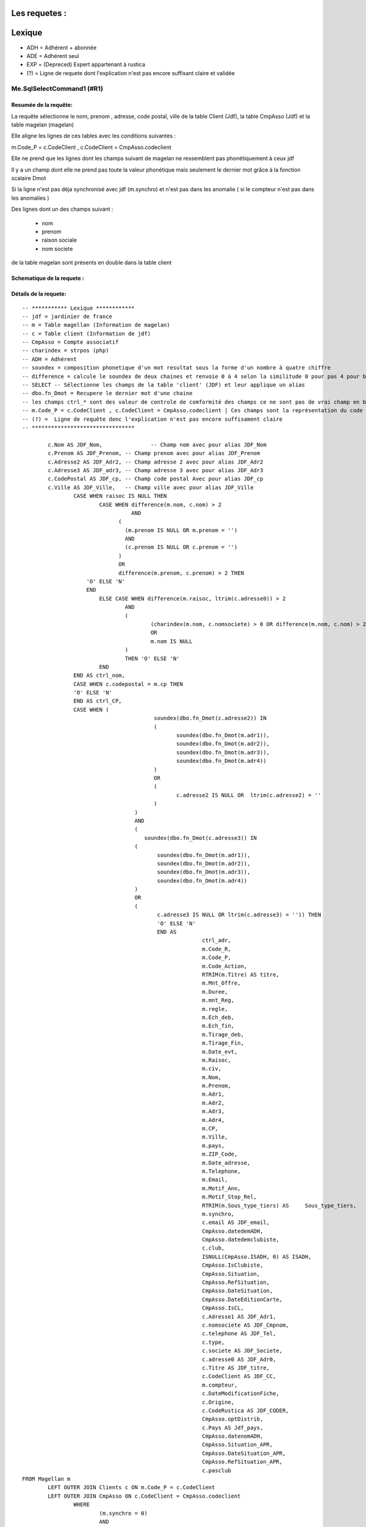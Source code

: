 Les requetes :
==============

Lexique
=======

- ADH = Adhérent + abonnée 
- ADE = Adhérent seul 
- EXP = (Depreced) Expert appartenant à rustica 
- (?) = Ligne de requete dont l'explication n'est pas encore suffisant claire et validée 

Me.SqlSelectCommand1 (#R1)
--------------------------

Resumée de la requête:
~~~~~~~~~~~~~~~~~~~~~~

La requête sélectionne le nom, prenom , adresse, code postal, ville de la table Client (Jdf), la table CmpAsso (Jdf) et la table magelan (magelan)

Elle aligne les lignes de ces tables avec les conditions suivantes :

m.Code_P = c.CodeClient , c.CodeClient = CmpAsso.codeclient

Elle ne prend que les lignes dont les champs suivant de magelan ne ressemblent pas phonétiquement à ceux jdf

Il y a un champ dont elle ne prend pas toute la valeur phonétique mais seulement le dernier mot grâce à la fonction scalaire Dmot

Si la ligne n'est pas déja synchronisé avec jdf (m.synchro) et n'est pas dans les anomalie ( si le compteur n'est pas dans les anomalies )

Des lignes dont un des champs suivant :

	- nom
	- prenom
	- raison sociale
	- nom societe
	

de la table magelan sont présents en double dans la table client 

Schematique de la requete : 
~~~~~~~~~~~~~~~~~~~~~~~~~~~

Détails de la requete:
~~~~~~~~~~~~~~~~~~~~~~

::

	-- *********** Lexique ************
	-- jdf = jardinier de france
	-- m = Table magellan (Information de magelan)
	-- c = Table client (Information de jdf)
	-- CmpAsso = Compte associatif
	-- charindex = strpos (php)
	-- ADH = Adhérent 
	-- soundex = composition phonetique d'un mot resultat sous la forme d'un nombre à quatre chiffre
	-- difference = calcule le soundex de deux chaines et renvoie 0 à 4 selon la similitude 0 pour pas 4 pour beaucoup
	-- SELECT -- Sélectionne les champs de la table 'client' (JDF) et leur applique un alias
	-- dbo.fn_Dmot = Recupere le dernier mot d'une chaine
	-- les champs ctrl_* sont des valeur de controle de comformité des champs ce ne sont pas de vrai champ en bdd
	-- m.Code_P = c.CodeClient , c.CodeClient = CmpAsso.codeclient | Ces champs sont la représentation du code clients
	-- (?) =  Ligne de requête donc l'explication n'est pas encore suffisament claire
	-- ********************************
	
		c.Nom AS JDF_Nom,		-- Champ nom avec pour alias JDF_Nom
		c.Prenom AS JDF_Prenom, -- Champ prenom avec pour alias JDF_Prenom
		c.Adresse2 AS JDF_Adr2, -- Champ adresse 2 avec pour alias JDF_Adr2
		c.Adresse3 AS JDF_adr3, -- Champ adresse 3 avec pour alias JDF_Adr3
		c.CodePostal AS JDF_cp, -- Champ code postal Avec pour alias JDF_cp
		c.Ville AS JDF_Ville,	-- Champ ville avec pour alias JDF_Ville
			CASE WHEN raisoc IS NULL THEN                    									-- 			Si raisoc (Raison sociale) est nul alors ...
				CASE WHEN difference(m.nom, c.nom) > 2       									-- 					Si le nom est ressemblant phonétiquement entre magelan et jdf  ...
					  AND 							 		 									-- 					ET
				      (									     									-- 					(   
				     	(m.prenom IS NULL OR m.prenom = '')  									-- 						(Si le champ nom de magelan est null ou vide) 
				     	AND 							 	 									-- 						ET
				      	(c.prenom IS NULL OR c.prenom = '')  									-- 						(Si Le champ prenom de magelan est nul ou vide)
				      ) 									 									-- 					)
				      OR 									 									-- 					OU
				      difference(m.prenom, c.prenom) > 2 THEN   								-- 					Si le champ prenom est ressemblant phonétiquement entre magelan et jdf
			    'O' ELSE 'N'																	-- 						Alors O sinon N 
			    END																				-- 					Fin 		
				ELSE CASE WHEN difference(m.raisoc, ltrim(c.adresse0)) > 2  					--      			Sinon si 
					AND																			-- 					Et 
					(																			--					(
						(charindex(m.nom, c.nomsociete) > 0 OR difference(m.nom, c.nom) > 2) 	-- 						Si le nom (magelan) est présent dans le nom de la sociéte (jdf) ou si le nom est ressemblant phonétiquement entre magelan et jdf
						OR 																		-- 						Sinon 
						m.nom IS NULL 															--						Si le nom (magelan) est null
					) 																			-- 					)
					THEN 'O' ELSE 'N' 															--						Alors O Sinon N
				END 																			--					Fin					
			END AS ctrl_nom,																	--					On stocke la reponse du nom ctr_nom
			CASE WHEN c.codepostal = m.cp THEN 													--			Si Le code postal (jdf) est égal au code postal (magellan) Alors
			'O' ELSE 'N' 																		-- 			Alors O Sinon N
			END AS ctrl_CP,																		--			On stocke le controle du code postal dans ctrl_cp
			CASE WHEN (																			--			Si (
						 soundex(dbo.fn_Dmot(c.adresse2)) IN									--			La composition phonétique du dernier mot de l'adresse 2 (jdf) se retrouve dans l'une de ces valeurs
						 (																		--			( 		
						 	soundex(dbo.fn_Dmot(m.adr1)),										--				La composition phonétique du dernier mot de l'adresse 1 (magelan)
						  	soundex(dbo.fn_Dmot(m.adr2)),										--				La composition phonétique du dernier mot de l'adresse 2 (magelan)
						  	soundex(dbo.fn_Dmot(m.adr3)),										--				La composition phonétique du dernier mot de l'adresse 3 (magelan)
						  	soundex(dbo.fn_Dmot(m.adr4)) 										--				La composition phonétique du dernier mot de l'adresse 4 (magelan)
						 ) 																		--			)
						 OR																		--			Ou
						 (																		--			(
						 	c.adresse2 IS NULL OR  ltrim(c.adresse2) = ''						--				Si l'adresse 2 (jdf) est null ou vide
					 	 )																		--
					   ) 																		--			)
					   AND 																		--			Et
					   (																		--			(
					      soundex(dbo.fn_Dmot(c.adresse3)) IN 									--			Si la composition phonétique du dernier mot de l'adresse 3 (jdf) se retrouve dans l'une de ces valeurs
					   (																		--			(
					   	  soundex(dbo.fn_Dmot(m.adr1)),											--				La composition phonétique du dernier mot de l'adresse 1 (magelan)
					   	  soundex(dbo.fn_Dmot(m.adr2)),											--				La composition phonétique du dernier mot de l'adresse 2 (magelan)
					   	  soundex(dbo.fn_Dmot(m.adr3)),											--				La composition phonétique du dernier mot de l'adresse 3 (magelan)
					   	  soundex(dbo.fn_Dmot(m.adr4)) 											--				La composition phonétique du dernier mot de l'adresse 4 (magelan)
					   ) 																		--			)
					   OR																		--			Ou
					   (																		--			(
					   	  c.adresse3 IS NULL OR ltrim(c.adresse3) = '')) THEN					--				Si L'adresse 3 (Jdf) est null et vide 
					   	  'O' ELSE 'N' 															--				Alors O sinon N
					   	  END AS 																--			On Stocke la réponse dans
					   	  		ctrl_adr,														--			ctrl_adr 
					   	  		m.Code_R,														--		Sélectionne le Code_R (magelan)
					   	  		m.Code_P,														--		Sélectionne le code client (magelan)
					   	  		m.Code_Action,													--		Sélection le code action (magelan)
					   	  		RTRIM(m.Titre) AS titre,										--		Sélection le titre (magelan) en supprimant les espaces de droite avec pour alias titre
					   	  		m.Mnt_Offre,													--		Sélection le montant de l'offre choisi par le client (magelan)
					   	  		m.Duree,														--		Sélection la durée de l'offre (megelan)
					   	  		m.mnt_Reg,														--		Sélection 
					   	  		m.regle,														--		
					   	  		m.Ech_deb,														--		Sélection de la date de début de l'écheance (magelan)										
					   	  		m.Ech_fin,														--		Sélection de la date de fin de l'écheance (magelan)
					   	  		m.Tirage_deb,													--		Sélection de le numéro de debut du tirage du journal (magelan)
					   	  		m.Tirage_Fin,													--		Sélection de le numéro de fin du tirage du journal (magelan)
					   	  		m.Date_evt,														--		Sélection de la date de l'évenement ... (magelan)
					   	  		m.Raisoc,														--		Sélection de la raison sociale (magelan)
					   	  		m.civ,															--		Sélection de la civilité (magelan)
					   	  		m.Nom,															--		Sélection du nom (magelan)
					   	  		m.Prenom,														--		Sélection du prenom (magelan)
					   	  		m.Adr1,															--		Sélection de l'adresse 1 (magelan)
					   	  		m.Adr2,															--		Sélection de l'adresse 2 (magelan)
					   	  		m.Adr3,															--		Sélection de l'adresse 3 (magelan)
					   	  		m.Adr4,															--		Sélection de l'adresse 4 (magelan)
					   	  		m.CP,															--		Sélection du code postal (magelan)
					   	  		m.Ville,														--		Sélection de la ville (magelan)
					   	  		m.pays,															--		Sélection du pays (magelan)
					   	  		m.ZIP_Code,														--		Sélection du code postal (magelan)
					   	  		m.Date_adresse,													--		Sélection de la date de changement de l'adresse éffectuée par magelan (magelan)
					   	  		m.Telephone,													--		Sélection du numéro de téléphone (magelan)
					   	  		m.Email,														--		Sélection de l'email (magelan)
					   	  		m.Motif_Ann,													--		Sélection du motif d'annulation (magelan)
					   	  		m.Motif_Stop_Rel,												--		Sélection du motif ... (magelan)
					   	  		RTRIM(m.Sous_type_tiers) AS	Sous_type_tiers,					--		Sélection du sous type tiers en supprimant les espaces de droite avec pour alias Sous_type_tiers
					   	  		m.synchro,														--		Sélection ... (magelan)
					   	  		c.email AS JDF_email,											--		Sélection de l'email (jdf)
					   	  		CmpAsso.datedemADH,												--		(?) Sélection de la date de demande de l'adhésion (jdf)
					   	  		CmpAsso.datedemclubiste,										--		(?) Sélection de la date de demande de clubiste (jdf)
					   	  		c.club,															--		(?) Sélection du numéro du club (jdf)
					   	  		ISNULL(CmpAsso.ISADH, 0) AS ISADH,								--		Sélection true si l'utilisateur est adhérent et false sinon avec pour alias ISADH (jdf)
					   	  		CmpAsso.IsClubiste,												--		Sélection la boolean clubiste ou non (jdf)
					   	  		CmpAsso.Situation,												--		(?) Sélection de la situalition de l'adhérent (jdf)
					   	  		CmpAsso.RefSituation,											--		(?) Sélection de la référence de la situation de l'adhérent (jdf)
					   	  		CmpAsso.DateSituation,											--		(?) Sélection de la date de situation de l'adhérent (jdf)
					   	  		CmpAsso.DateEditionCarte,										--		Seleciton la date d'émission de la carte de l'adhérent (jdf)
					   	  		CmpAsso.IsCL,													--		(?) Sélection de la boolean is CL (jdf)
					   	  		c.Adresse1 AS JDF_Adr1,											--		Sélection de l'adresse 1 avec pour alias JDF_Adr1(jdf)
					   	  		c.nomsociete AS JDF_Cmpnom,										--		Sélection du nom de la societe avec pour alias JDF_Cmpnom(jdf)
					   	  		c.telephone AS JDF_Tel,											--		Sélection du téléphone avec pour alias JDF_TEL(jdf)
					   	  		c.type,															--		Sélection du type d'adhérent (jdf)
					   	  		c.societe AS JDF_Societe,										--		(?) Sélection societe avec pour alias JDF_Societe(jdf)
					   	  		c.adresse0 AS JDF_Adr0,											--		Sélection de l'adresse 0 avec pour alias JDF_Adr0(jdf)
					   	  		c.Titre AS JDF_titre, 											--		(?) Sélection du titre avec pour alias JDF_titre(jdf)
					   	  		c.CodeClient AS JDF_CC, 										--		Sélection du CodeClient avec pour alais JDF_CC (jdf)
					   	  		m.compteur, 													--		Sélection du compteur (magelan)
					   	  		c.DateModificationFiche, 										--		Sélection de la derniere date de modification de la fiche client (jdf)
					   	  		c.Origine,														--  	(?)	Sélection de l'origine (jdf)
					   	  		c.CodeRustica AS JDF_CODER,										--		Sélection du code rustica avec pour alias JDF_CODER	 (jdf)
					   	  		CmpAsso.optDistrib,												--		(?) Sélection optDistrib compe assosciation (jdf)
					   	  		c.Pays AS Jdf_pays,												--		Sélection du pays avec pour alias Jdf_pays (jdf)
					   	  		CmpAsso.datenomADH,												--		(?) Sélection de la date nom adhérent (jdf)
					   	  		CmpAsso.Situation_APR,											--		(?) Sélection de la situation APR (jdf)
					   	  		CmpAsso.DateSituation_APR,										--		(?) Sélection de la date situation APR (jdf)
					   	  		CmpAsso.RefSituation_APR,										--		(?) Sélection de la référence de la situation (jdf)
					   	  		c.pasclub 														--		(?) Sélection de la boolean appartien ou est un club (jdf)
	FROM Magellan m 																			--		Sur la table magelan avec pour alias m
		LEFT OUTER JOIN Clients c ON m.Code_P = c.CodeClient 									--		Ainsi que la table Clients avec pour alias c et dont la ligne du code client magelan doit être la même que le code client jdf 
		LEFT OUTER JOIN CmpAsso ON c.CodeClient = CmpAsso.codeclient 							--		Ainsi que la table CmpAsso et dont la ligne du code client compte asso doit être la même que la ligne du code client clients 
			WHERE 																				--		Si
				(m.synchro = 0) 																--		La ligne coté magelan n'est pas encore synchronisée avec jdf
				AND 																			--		Et
				( NOT (m.Code_P IS NULL) ) 														--		(?) Et que le code P n'est pas nul (magelan)
				AND 																			--		Et
				(																				--		(
					m.compteur NOT IN 															--			Le Compteur n'est pas dans (magelan)
						(																		--			(
							SELECT compteur FROM magellan_anomalie								--				les compteur considerés comme anomalie (magelan)
						)																		--			)
				) 																				--		)
				AND 																			--		Et
				(m.Ech_fin IS NOT NULL) 														--		L'écheance de fin de magelan est nulle (magelan)
				AND 																			--		Et
				(m.compteur BETWEEN @compteur_dep AND @compteur_fin)							--		Le compteur se trouve entre le compteur de début et fin spécifier (magelan)
				
Requete (#R2)
-------------

Resumé de la requete : 
~~~~~~~~~~~~~~~~~~~~~~

Cette requête permet de trouver les données magellan qui n'on pas encore été importé

Schematique de la requete : 
~~~~~~~~~~~~~~~~~~~~~~~~~~~

Détails de la requete:
~~~~~~~~~~~~~~~~~~~~~~

::

	SELECT 						-- On selectionne ces champs dans les lignes
		'N' AS ctrl_nom,		-- 
		'N' AS ctrl_CP,			--
		'N' AS ctrl_adr,		--
		Code_R,					-- Le code client magélan
		Code_P,					-- Le code client jdf
		Code_Action,			-- Le code Action
		Titre,					-- Le titre
		Mnt_Offre,				-- Le montant de l'offre
		Duree,					-- La durée de l'offre
		mnt_Reg,				-- Le montant réglé
		regle,					-- Si reglé ou pas
		Ech_deb,				-- L'échéance de début
		Ech_fin,				-- L'échéance de fin
		Tirage_deb,				-- Le numéro de début de tirage
		Tirage_Fin,				-- Le numéro de fin de tirage
		Date_evt,				-- La date de l'evenement
		Raisoc,					-- La raison sociale
		civ,					-- La civilité
		Nom,					-- Le Nom
		Prenom,					-- Le prénom
		Adr1,					-- L'adresse 
		Adr2,					-- L'adresse suite
		Adr3,					-- L'adresse suite
		Adr4,					-- L'adresse suite
		CP,						-- Le code postal
		Ville,					-- La ville
		pays,					-- Le pays
		ZIP_Code,				-- Le code postal
		Date_adresse,			-- La date de modification de l'adresse postale
		Telephone,				-- Le téléphone
		Email,					-- L'email
		Motif_Ann,				-- Le motif de l'annulation
		Motif_Stop_Rel,			-- (?) Le Motif 
		Sous_type_tiers,		-- Le sous type tiers
		synchro,				-- Si dispatché dans la base ou 
		0 AS taux               -- (?)
		compteur 				-- Le numéro de compteur
	FROM Magellan m WHERE 		-- Dans la table magelan s'il remplisse les condition suivante...
		(synchro = 0) AND (Code_P IS NULL) AND (compteur BETWEEN @compteur_dep AND @compteur_fin) -- La ligne n'est pas encore dispatché dans la base et le code client JDF est nul et donc pas encore identifié ainsi que si le compteur se situe entre le parametre @compteur_dep (debut) et @compteur_fin (fin)

Requete (#R3)
-------------

Resumé de la requete : 
~~~~~~~~~~~~~~~~~~~~~~

Cette commande permet de trouver les prospect par son codeClient

Schematique de la requete : 
~~~~~~~~~~~~~~~~~~~~~~~~~~~

Détails de la requete:
~~~~~~~~~~~~~~~~~~~~~~

Cmd_SearchPropect()

::

	SELECT -- Selection des champs dans les lignes 
		CodeClient,		-- Code client 
		type,			-- Type
		Nom,			-- Nom
		Prenom,			-- Prenom
		CodePostal,		-- Code postal
		Ville 			-- Ville
	FROM Prospects WHERE 	-- Dans la table 'Prospects' dans la conditions
		(CodeClient = @codeclient)	-- Ou le code client est égale au parametre CodeClient


Requete (#R4)
-------------

Resumé de la requete : 
~~~~~~~~~~~~~~~~~~~~~~

Schematique de la requete : 
~~~~~~~~~~~~~~~~~~~~~~~~~~~

Détails de la requete:
~~~~~~~~~~~~~~~~~~~~~~

::

	SELECT c.nom                    AS JDF_Nom,  -- Le nom avec pour alias JDF_NOM
	       c.prenom                 AS JDF_Prenom, -- Le prenom avec pour alias JDF_Prenom
	       c.adresse2               AS JDF_Adr2, 	-- L'adresse avec pour alias JDF_Adr2
	       c.adresse3               AS JDF_adr3, 	-- L'adresse avec pour alias JDF_Adr3
	       c.codepostal             AS JDF_cp, 		-- Le code postal avec pour alias JDF_cp
	       c.ville                  AS JDF_Ville,   -- La ville avec pour alias JDF_Ville
	       CASE 									-- Quand...
	         WHEN raisoc IS NULL THEN 				-- La raison sociale est nul alors ..
	           CASE 								-- Quand...
	             WHEN Difference(m.nom, c.nom) > 2 	-- Le nom chez magelan et jdf sont different
	                  AND ( ( m.prenom IS NULL      -- Et le prénom(magelan) est nul
	                           OR m.prenom = '' ) 	-- Ou le prenom(magelan) est vide
	                        AND ( c.prenom IS NULL 	-- Et le prénom(jdf) est nul
	                               OR c.prenom = '' ) ) -- Or le prénom(jdf) est vide
	                   OR Difference(m.prenom, c.prenom) > 2 THEN 'O' -- Le préson chez magélan et jdf sont différent
	             ELSE 'N' 											-- Sinon N
	           END 												 	-- Fin
	         ELSE 													-- Sinon
	           CASE 												-- Quand
	             WHEN Difference(m.raisoc, Ltrim(c.adresse0)) > 2 	-- La raison sociale et le début de l'adresse sont différent
	                  AND ( ( Charindex(m.nom, c.nomsociete) > 0 	-- 
	                           OR Difference(m.nom, c.nom) > 2 )    -- Ou Si le nom de chez magelan est différent du nom de chez jdf
	                         OR m.nom IS NULL ) THEN 'O' 			-- Ou si le nom de chez magelan est null Alors O
	             ELSE 'N' 											-- Sinon N
	           END 													-- Fin
	       END                      AS ctrl_nom, 					-- Avec pour alias ctrl_nom
	       CASE 													-- Quand...
	         WHEN c.codepostal = m.cp THEN 'O' 						-- Le Code postal de jdf est euivalent au code postal de magelan alors 0
	         ELSE 'N' 												-- Sinon N
	       END                      AS ctrl_CP, 					-- On stocke le résultat dans le champ ctrl_CP
	       CASE 													-- Quand...
	         WHEN ( Soundex(dbo.Fn_dmot(c.adresse2)) IN ( 			-- Si la prononciation phonétique de l'adresse (jdf) équivaut à 
	                         Soundex(dbo.Fn_dmot(m.adr1)), Soundex( -- La prononciation phonétique du dernier mot de adresse 2 (magelan)
	                         dbo.Fn_dmot(m.adr2)), 					--
	Soudex( 														-- 
	dbo.Fn_dmot(m.adr3)), 											-- La composition phonétique du dernier mot de l'adresse3 de magelan  
	Soundex( 														-- + 
	dbo.Fn_dmot(m.adr4)) ) 											-- La composition phénotique du dernier mot de l'adresse4 de magelan  
	OR ( c.adresse2 IS NULL 										-- Ou l'adresse 2 est nul 
	OR Ltrim(c.adresse2) = '' ) ) 									-- ou vide
	AND ( Soundex(dbo.Fn_dmot(c.adresse3)) IN ( 					-- La composition phonétique du dernier mot de l'adresse 
	Soundex(dbo.Fn_dmot(m.adr1)), Soundex(dbo.Fn_dmot(m.adr2)),   	-- La composition phonétique du dernier mot de l'adrese 1 et 2 magelan
	 Soundex( 														-- + 
	 dbo.Fn_dmot(m.adr3)), 											-- La composition phonétique du dernier mot de l'adresse3 de magelan 
	Soundex( 														-- + 
	 dbo.Fn_dmot(m.adr4)) ) 										-- La composition phénotique du dernier mot de l'adresse4 de magelan  
	OR ( c.adresse3 IS NULL 										-- Ou si l'adresse 3 jdf est nul
	OR Ltrim(c.adresse3) = '' ) ) THEN 'O' 							-- ou vide alors O 
	ELSE 'N' 														-- Sinon N
	END                      AS ctrl_adr, 							-- Et on stocke le résultat dans le champ 'ctrl_adr'
	m.code_r, 														-- [Magelan] code P (magelan)
	m.code_action, 													-- [Magelan] code action (magelan)
	Rtrim(m.titre)           AS titre, 								-- [Magelan] titre (magelan)
	m.mnt_offre, 													-- [Magelan] montant offre
	m.duree, 														-- [Magelan] duree
	m.mnt_reg, 														-- [Magelan] Montatn réglé
	m.regle, 														-- [Magelan] Si le client à réglé ou pas sa commande
	m.ech_deb, 														-- [Magelan] L'echeance de début
	m.ech_fin, 														-- [Magelan] L'échance de fin
	m.tirage_deb, 													-- [Magelan] Le numéro de début du tirage
	m.tirage_fin, 													-- [Magelan] Le numéro de fin du tirage
	m.date_evt, 													-- [Magelan] (?) La date d'execution de l'action
	m.raisoc, 														-- [Magelan] La raison sociale
	m.civ, 															-- [Magelan] La civilité
	m.nom, 															-- [Magelan] Le nom
	m.prenom, 														-- [Magelan] Le prenom
	m.adr1, 														-- [Magelan] L'adresse
	m.adr2, 														-- [Magelan] L'adresse
	m.adr3, 														-- [Magelan] L'adresse
	m.adr4, 														-- [Magelan] L'adresse
	m.cp, 															-- [Magelan] Le code postal
	m.ville, 														-- [Magelan] La ville
	m.pays, 														-- [Magelan] Le pays
	m.zip_code, 													-- [Magelan] LE zip code
	m.date_adresse, 												-- [Magelan] La date du dernier changement d'adresse
	m.telephone, 													-- [Magelan] Le numéro de téléphone
	m.email, 														-- [Magelan] L'email
	m.motif_ann, 													-- [Magelan] Le motif d'annlulation
	m.motif_stop_rel, 												-- [Magelan] Le motif stop rel
	Rtrim(m.sous_type_tiers) AS Sous_type_tiers, 					-- [Magelan] Le souu type riers avec pour alias Sou
	m.synchro, 														-- [Magelan] Si la ligne à été dispatché dans la base
	c.email                  AS JDF_email, 							-- [Magelan] L'email avec pour alias JDF_email
	cmpasso.datedemadh, 											-- [JDF] La date de demande d'adhésion					
	cmpasso.datedemclubiste, 										-- [JDF] La date de demande clubiste
	c.club, 														-- [JDF] Le numéro de club
	cmpasso.isadh, 													-- [JDF] Si le client est adhérent
	cmpasso.isclubiste,												-- [JDF] Si le client est clubiste
	cmpasso.situation, 												-- [JDF] La situation du client
	cmpasso.refsituation, 											-- [JDF] La référence de la situation
	cmpasso.datesituation, 											-- [JDF] La date de la situation
	cmpasso.dateeditioncarte, 										-- [JDF] La date d'edition de la carte
	cmpasso.iscl, 													-- [JDF] Si le client est un clubiste
	c.adresse1               AS JDF_Adr1, 							-- [JDF] L'adresse du client avec pour alias JDF_Adr1
	c.nomsociete             AS JDF_Cmpnom, 						-- [JDF] Le nom de la societe du client avec pour alias JDF_Cmpnom
	c.telephone              AS JDF_Tel, 							-- [JDF] Le téléphone du client avec pour alias JDF_Tel
	c.type, 														-- [JDF] Le type de client
	c.societe                AS JDF_Societe, 						-- [JDF] La société du client avec pour alias JDF_Societe
	c.adresse0               AS JDF_Adr0, 							-- [JDF] L'adresse 0 ou Raison sociale du client avec pour alias JDF_Adr0
	c.titre                  AS JDF_titre, 							-- [JDF] Le titre du client avec pour alias JDF_titre
	c.codeclient             AS JDF_CC, 							-- [JDF] Le code client avec pour alias JDF_CC
	m.compteur, 													-- [Magelan] Le code client
	c.datemodificationfiche, 										-- [JDF] La date de modification de la fiche client
	c.origine, 														-- [JDF] L'origine du client 
	c.coderustica            AS JDF_CODER 							-- [JDF] Le code rustica du client avec pour alias JDF_CODER
	FROM   magellan m 												-- Dans la date magelan avec pour alias m
	       LEFT OUTER JOIN clients c 								-- Ainsi que dans la table **client** avec pour alias
	                    ON m.code_p = c.codeclient 					-- On aligne la table avec le code **client** de la table client sur le code p de **rustica**
	       LEFT OUTER JOIN cmpasso 									-- Ainsi que dans la table **cmpasso**
	                    ON c.codeclient = cmpasso.codeclient 		-- On aliigne la table avec le code client de la table **cmpasso** sur le code client de la table **client**
	WHERE  ( m.synchro = 0 ) 										-- Si la ligne n'est pas dispatché dans al base
	       AND ( NOT ( m.code_p IS NULL ) ) 						-- Et que le Code client n'est pas nul
	       AND ( m.compteur IN (SELECT compteur 					-- Et que le compteur de la table **magelan** est la collone compteur d'une des ligne de la table **magellan_anomalie**
	                            FROM   magellan_anomalie) ) 		-- ()
	       AND ( m.ech_fin IS NOT NULL ) 							-- Et que l'echeance fin n'est pas nul
 
Requete (#R4)
-------------

Resumé de la requete : 
~~~~~~~~~~~~~~~~~~~~~~

Schematique de la requete : 
~~~~~~~~~~~~~~~~~~~~~~~~~~~

Détails de la requete:
~~~~~~~~~~~~~~~~~~~~~~

::

	SELECT m.compteur 											-- Compteur
	FROM   magellan m 											-- Dans la table magelan avec pour alias m 
	       LEFT OUTER JOIN clients c 							-- Joint à la table client avec pour alias c
	                    ON m.code_p = c.codeclient 				-- On aligne le champ code client de la table ``client`` au code p de la table ``magelan``
	       LEFT OUTER JOIN cmpasso 								-- Joint à la table cmpasso 
	                    ON c.codeclient = cmpasso.codeclient 	-- On aligne le champ code client de la table ``client`` au code client de la table ``cmpasso``
	WHERE  ( m.synchro = 0 ) 									-- Quand la ligne n'est pas encore dispatché en base
	       AND ( NOT ( m.code_p IS NULL ) ) 					-- Et que le code p n'est pas nul
	       AND ( m.compteur NOT IN (SELECT compteur 			-- Ainsi que le compteur ne se trouve pas dans les anomalie
	                                FROM   magellan_anomalie) ) -- De la table ``magellan_anomalie``
	       AND ( m.ech_fin IS NOT NULL ) 						-- Et que le champ ech_fin n'est pas nulj'ai
       
        
Requete (#R5)
-------------

Resumé de la requete : 
~~~~~~~~~~~~~~~~~~~~~~

:: info:
	Magellan_Affecter_Code_Client


Schematique de la requete : 
~~~~~~~~~~~~~~~~~~~~~~~~~~~
*
Détails de la requete:
~~~~~~~~~~~~~~~~~~~~~~

::

	UPDATE magellan cc 			-- Mise à jour de la table magelan avec pour alias cc
	SET    code_p = '' 			-- Le code p est égale au parametre code_p
	WHERE  code_p IS NULL 		-- Dans les lignes ou le code p est null
	       AND compteur = "" 	-- Et ou le compteur est égale au parametre compteur
     
Requete (#R6)
-------------

Resumé de la requete : 
~~~~~~~~~~~~~~~~~~~~~~

:: info:
	Magellan_Supprimer_Code_P


Schematique de la requete : 
~~~~~~~~~~~~~~~~~~~~~~~~~~~

Détails de la requete:
~~~~~~~~~~~~~~~~~~~~~~   

::

	UPDATE magellan 			-- Mise à jour de la table magelan
	SET    code_p = NULL 		-- Le code p est égale à nul
	WHERE  compteur = "" 		-- Si le compteur est égale à au compteur de analyse


Requete (#R7)
-------------

Resumé de la requete : 
~~~~~~~~~~~~~~~~~~~~~~

Schematique de la requete : 
~~~~~~~~~~~~~~~~~~~~~~~~~~~

Détails de la requete:
~~~~~~~~~~~~~~~~~~~~~~     

::

	update CmpAsso  			-- Mise à jour de la table CmpAsso
			set 				-- Modification
	            datedemadh=''	-- La date de demission de l'adhérent
			    datenomadh='', -- [IIF] La date de nomination de l'adhérent est égale à 
	            optdistrib=1 ou optdistrib=0 -- [IIF] 
	            isadh=1, -- On le définit comme adhérent
	            situation = '',	-- La situation est égale à
	            refsituation=''	-- La référence situation est égale à 
	        where 				-- Si
	        codeclient=			-- Le code client est égale à 
        
Requete (#R8)
-------------

Resumé de la requete : 
~~~~~~~~~~~~~~~~~~~~~~

Schematique de la requete : 
~~~~~~~~~~~~~~~~~~~~~~~~~~~

Détails de la requete:
~~~~~~~~~~~~~~~~~~~~~~

::

   select 			   -- On sélectionne...
   		code_r,		   -- Le code R   
   		ech_fin 	   -- L'écheance début
   		from magellan  -- sur la table magelan
   where 			   -- Quand...
   		compteur = 	   -- Le compteur est égale au parametre compteur

Requete (#R9)
-------------

Resumé de la requete : 
~~~~~~~~~~~~~~~~~~~~~~

Modifier_CmpAsso_ADH_DEMISSION

Schematique de la requete : 
~~~~~~~~~~~~~~~~~~~~~~~~~~~

Détails de la requete:
~~~~~~~~~~~~~~~~~~~~~~
       
::
-- Se référér à la doc pour l'existation de la situation et du code Situation
	UPDATE cmpasso 					-- Mise à jour de la table cmpasso
	SET    datedemadh = Getdate(), 	-- La date de demission de l'adhérent est égale à la date du jour
	       isadh = 0, 				-- On le définit comme n'étant pas un adhérent
	       situation = 'X', 		-- La situation est égale à 'X' 
	       refsituation = 'A:' 		-- La référence situation est égale à 'A:'
	WHERE  codeclient = "" 			-- Si le code client est égale au code p de la vue en cours
        
Requete (#R10)
-------------

Resumé de la requete : 
~~~~~~~~~~~~~~~~~~~~~~

Modifier_CmpAsso_ADR_DEMISSION

Schematique de la requete : 
~~~~~~~~~~~~~~~~~~~~~~~~~~~

Détails de la requete:
~~~~~~~~~~~~~~~~~~~~~~

::
	-- Rappel le code client est égale au code p

	UPDATE cmpasso 							-- Mise à jour de la table 'cmpasso'
	SET    datedemclubiste = Getdate(), 	-- La date de démission du clubiste est égale à la date du jour
	       isclubiste = 0, 					-- La personne n'est plus clubiste
	       situation_apr = 'X', 			-- Sa situation apr est égale à 'X'
	       refsituation_apr = '> Magellan' 	-- Et sa référence situation apr est égale à '> Magellan'
	WHERE  codeclient = "" 					-- Si le code client est égale a au code p de la vue en cours


Requete (#R11)
--------------

Resumé de la requete :
~~~~~~~~~~~~~~~~~~~~~~

Modifier_CompAsso_Clubiste

Schematique de la requete :
~~~~~~~~~~~~~~~~~~~~~~~~~~~

Détails de la requete:
~~~~~~~~~~~~~~~~~~~~~~

::

	UPDATE cmpasso 					-- Mise à jour de la table 'cmpasso'
	SET    datedemclubiste = '', 	-- La date de démission du clubiste est égale à la vue actuelle
	       datenomclubiste = '', 	-- La date de nomination du clubiste est égale à la vue actuelle
	       isclubiste = 1, 			-- La personne est définit comme étant clubiste
	       situation = '', 			-- La situation est égale au parametre codes
	       refsituation = '' 		-- La référence situation est égale au aprametres codes suivie du numéro de compteur séparé par ':' (ex : A:454147)
	WHERE  codeclient = "" 			-- Si le code client est égale à la vue courante du code p


Requete (#R12)
-------------

Resumé de la requete : 
~~~~~~~~~~~~~~~~~~~~~~

Modifier_CmpAsso_Clubiste

Schematique de la requete : 
~~~~~~~~~~~~~~~~~~~~~~~~~~~

Détails de la requete:
~~~~~~~~~~~~~~~~~~~~~~

::

	UPDATE cmpasso 					-- Mise à jour de al table cmpasso
	SET    datedemclubiste = '', 	-- La date de demision du clubiste est égale à l'échéance fin de la vue
	       datenomclubiste = Isnull(datenomclubiste, ''), -- La date de nomination du clubiste est égale soit la date de nomitation du clubiste soit à '' si celle ci est null
	       isclubiste = 1, 			-- La personne est défini comme étant clubiste
	       situation_apr = '', 		-- La situation apr est égale à (?)
	       refsituation_apr = '', 	-- La référence situation apr est égale à (?)
	       datenomadh = NULL, 		-- La date de nomination de l'adhérent est défini comme null
	       datedemadh = NULL, 		-- La date de démission de l'adhérent est défini comme null
	       situation = NULL, 		-- La situation est défini comme null
	       refsituation = 'RAZ Mage.' -- La référence situation est définir comme 'RAZ Mage.'
	WHERE  codeclient = "p" 		-- Si le code client est égale à p

Requete (#R13)
-------------

Resumé de la requete : 
~~~~~~~~~~~~~~~~~~~~~~

Modifier_CmpAsso_Exper_Clubiste

Schematique de la requete : 
~~~~~~~~~~~~~~~~~~~~~~~~~~~

Détails de la requete:
~~~~~~~~~~~~~~~~~~~~~~

::

	UPDATE cmpasso 					-- Mise à jour de la table 'cmpasso'
	SET    datedemclubiste = '',    -- La date de demision du clubiste est égale à l'échéance fin de la vue
	       datenomclubiste = Isnull(datenomclubiste, ''), -- La date de nomination du clubiste est égale soit la date de nomitation du clubiste soit à '' si celle ci est null
	       isclubiste = 1, 				-- On définit la personen comem étatn clubiste
	       situation_apr = '', 			-- (?)
	       refsituation_apr = '', 		-- (?) 
	       datenomadh = NULL, 			-- La date de nomination de l'adhérent est défini comme null
	       datedemadh = NULL, 			-- La date de démission de l'adhérent est défini comme null
	       situation = NULL, 			-- La situation est défini comme null
	       refsituation = 'RAZ Mage.' 	-- La référence situation est définir comme 'RAZ Mage.'
	WHERE  codeclient = "" 				-- Si le code client est égale à p

Requete (#R14)
-------------

Resumé de la requete : 
~~~~~~~~~~~~~~~~~~~~~~

	Modifier_CmpAsso_abonnepur

Schematique de la requete : 
~~~~~~~~~~~~~~~~~~~~~~~~~~~

Détails de la requete:
~~~~~~~~~~~~~~~~~~~~~~

::

	UPDATE cmpasso 				-- Mise à jour de la table cmpasso
	SET    datedemabo = '', 	-- La date de démission de l'abonner est égale à l'echeance fin de la vue
	       datenomabo = '', 	-- La date dé nomitation de l'abonner est égale à l'échéance début de la vue
	       isabo = 1, 			-- La personne est définit comme étant abonner 
	       situation = '', 		-- La situation est égale à au paramètre codes
	       refsituation = '' 	-- La référence situation est égale au paramètre codes plus au compteur spéraré par ':' (ex : A:86544)
	WHERE  codeclient = "" 		-- Le code client est égale au code p de al vue

Requete (#R15)
-------------

Resumé de la requete : 
~~~~~~~~~~~~~~~~~~~~~~

Modifier_CmpAsso_abonnePur_Demission

Schematique de la requete : 
~~~~~~~~~~~~~~~~~~~~~~~~~~~

Détails de la requete:
~~~~~~~~~~~~~~~~~~~~~~

::

	UPDATE cmpasso 							-- Mise à jour de la table cmpasso
	SET    datedemabo = Getdate(), 			-- La date de demission de l'abonné est égale à la date du jour
	       isabo = 0, 						-- On définit l'aboner comme n'étant plus un abonnée
	       situation = 'X', 				-- La situation est égale à 'X'
	       refsituation = 'Magellan:000' 	-- La référence situation est égale à 'Magelan:000'
	WHERE  codeclient = "" 					-- Le code client est égale au code p de la vue

Requete (#R16)
-------------

Resumé de la requete : 
~~~~~~~~~~~~~~~~~~~~~~

Suspens un compte utilisateur pas son code client
Modifier_CmpAsso_Ref_SUSP

Schematique de la requete : 
~~~~~~~~~~~~~~~~~~~~~~~~~~~

Détails de la requete:
~~~~~~~~~~~~~~~~~~~~~~

::

	Type: PNJ,VPC
	
	Sous type : ADH, ADE
	UPDATE cmpasso 						-- Mise à jour de la table cmpasso 
	SET    situation = 'S', 			-- On met ``S`` pour valeur au champ situation (S = SUSPENDU)
	       refsituation = 'SUSPENDU' 	-- On met ``SUSPENDU`` pour valeur au champ refsitation 
	WHERE  codeclient = "" 				-- Pour les lignes donc le code client est égale au parametre ``codeclient``
	
	Sous type : APR, EXP
	UPDATE cmpasso 						-- Mise à jour de la table cmpasso 
	SET    situation = 'S', 			-- On met ``S`` pour valeur au champ situation (S = SUSPENDU)
	       refsituation = 'SUSPENDU' 	-- On met ``SUSPENDU`` pour valeur au champ refsitation 
	WHERE  codeclient = "" 				-- Pour les lignes donc le code client est égale au parametre ``codeclient``
	
	Type : PNJ_ABO_PUR
	UPDATE cmpasso 						-- Mise à jour de la table cmpasso 
	SET    situation = 'S', 			-- On met ``S`` pour valeur au champ situation (S = SUSPENDU)
	       refsituation = 'SUSPENDU' 	-- On met ``SUSPENDU`` pour valeur au champ refsitation 
	WHERE  codeclient = "" 				-- Pour les lignes donc le code client est égale au parametre ``codeclient``


Requete (#R1l)
-------------

Resumé de la requete : 
~~~~~~~~~~~~~~~~~~~~~~

Modifier_CmpAsso_ADH

Schematique de la requete : 
~~~~~~~~~~~~~~~~~~~~~~~~~~~

Détails de la requete:
~~~~~~~~~~~~~~~~~~~~~~

::

	update CmpAsso set datedemadh='' -- On met a jour la table CmpAsso avec le champ datedemadh (équivalent de ech_fin)
				datenomadh='' 	-- [OPTIONELLE] Date dmh = ech_fin
	            optdistrib=1 optdistrib=0 -- (?)
	            isadh=1, 		-- Definir que le client est un adhérent
	            situation = '',	-- La situation est égale à 
	            refsituation=':'
			where 				-- Pour les lignes ou ..
				codeclient="" 	-- Le code client est égale au parametre code client

Requete (#R12)
-------------

Resumé de la requete : 
~~~~~~~~~~~~~~~~~~~~~~

	IsAnnuCorrespondSynchroEnCours

Schematique de la requete : 
~~~~~~~~~~~~~~~~~~~~~~~~~~~

	

Détails de la requete:
~~~~~~~~~~~~~~~~~~~~~~

::

	SELECT code_r, 			-- On séléction le code r
	       ech_fin 			-- Et l'échéance fin
	FROM   magellan 		-- Dans la table magelan
	WHERE  compteur = "" 	-- Dont le compteur est égale au Parametre Compteur1

Requete (#R13)
-------------

Resumé de la requete : 
~~~~~~~~~~~~~~~~~~~~~~

Modifier_CmpAsso_ADH_DEMISSION

Schematique de la requete : 
~~~~~~~~~~~~~~~~~~~~~~~~~~~

Détails de la requete:
~~~~~~~~~~~~~~~~~~~~~~

::

	UPDATE cmpasso 						-- On modifie la table 'cmpassco'
	SET    datedemadh = Getdate(), 		-- La date de démission de l'adhérent est égale à la date du jour
	       isadh = 0, 					-- La personne n'est plus déclaré comme étant abonnée
	       situation = 'X', 			-- La situation est égale à 'X'
	       refsituation = 'A:0001' 		-- La référence situation est égale a 'A:0001'
	WHERE  codeclient = "" 				-- Pour les ligne dont le code client est égale au code p de al vue ene cours


Requete (#R14)
-------------

Resumé de la requete : 
~~~~~~~~~~~~~~~~~~~~~~

Modifier_CmpAsso_APR_DEMISSION

Schematique de la requete : 
~~~~~~~~~~~~~~~~~~~~~~~~~~~

Détails de la requete:
~~~~~~~~~~~~~~~~~~~~~~

::

	UPDATE cmpasso 							-- On met à jour la table cmpasso
	SET    datedemclubiste = Getdate(), 	-- On definit la daté de démission du clubiste à la date du jour
	       isclubiste = 0, 					-- La personne n'est plus définit comme clubiste
	       situation_apr = 'X', 			-- La situation apr est égale à 'X'
	       refsituation_apr = '> Magellan' 	-- La référence situation apr est égale à '> Magellan'
	WHERE  codeclient = "" 					-- Le code client est égale au code p de la vue en cours

Requete (#R15)
-------------

Resumé de la requete : 
~~~~~~~~~~~~~~~~~~~~~~

Modifier_CmpAsso_Clubiste

Schematique de la requete : 
~~~~~~~~~~~~~~~~~~~~~~~~~~~

Détails de la requete:
~~~~~~~~~~~~~~~~~~~~~~

::
		
	UPDATE cmpasso 							-- Mise à jour de la table 'cmpasso'
	SET    datedemclubiste = '', 			-- La date de démission du clubiste est égale à l'echéance fin de la vue en cours
	       datenomclubiste = '', 			-- La date de nomination du clubiste est égale à l'échéance début de la vue en cours
	       isclubiste = 1, 					-- La personne est définit comme étant clubiste 
	       codes <> "" And codes <> "*",	-- (?)
	       situation = '', 					-- La situation est égale au parametre codes
	       refsituation = ':' 				-- La référence situation est égale au paramètre codes + le compteur de la vue séparé par un ':' (ex: A:84649)
	WHERE  codeclient = "" 					-- Le code client est égale au code p de la vue


Requete (#R16)
-------------

Resumé de la requete : 
~~~~~~~~~~~~~~~~~~~~~~

Modifier_CmpAsso_Exper_Clubiste

Schematique de la requete : 
~~~~~~~~~~~~~~~~~~~~~~~~~~~

Détails de la requete:
~~~~~~~~~~~~~~~~~~~~~~

::

	UPDATE cmpasso 												-- Mise à jour de la table 'cmpasso'
	SET    datedemclubiste = '', 								-- La date de démission du clubiste est égale à l'échéance fin de la vue en cours
	       datenomclubiste = Isnull(datenomclubiste, ''), 		-- La date de nomination du clubiste est égale à null ou a la date de nomination du clubiste dans la vue en cours
	       isclubiste = 1, 										-- On définit la personne comme étant clubiste
	       situation_apr = '', 									-- La situation apr est égale au parametre codes_rusti
	       refsituation_apr = '' 								-- La référence situation apr est égale au parametre codes_rusti plus le compteur de la vue en cours séparé apr un ':' (ex: A:856555)
	WHERE  codeclient = "" 										-- Le code client est égale au code p de la vue en cours

Requete (#R17)
-------------

Resumé de la requete : 
~~~~~~~~~~~~~~~~~~~~~~

Modifier_CmpAsso_abonnePur

Schematique de la requete : 
~~~~~~~~~~~~~~~~~~~~~~~~~~~

Détails de la requete:
~~~~~~~~~~~~~~~~~~~~~~

::

	UPDATE cmpasso 				-- Mise à jour de la table cmpasso
	SET    datedemabo = '', 	-- La date de démission de l'abonner est égale à (?)
	       datenomabo = '', 	-- La date de nomination de l'abonner est égale à (?)
	       isabo = 1 			-- La personne est définit comme étant abonner

Requete (#R18)
-------------

Resumé de la requete : 
~~~~~~~~~~~~~~~~~~~~~~

Modifier_CmpAsso_abonnePur_Demission


Schematique de la requete : 
~~~~~~~~~~~~~~~~~~~~~~~~~~~

Détails de la requete:
~~~~~~~~~~~~~~~~~~~~~~

::

	UPDATE cmpasso 						-- Mise à jour de la table 'cmpasso'
	SET    datedemabo = Getdate(), 		-- La date de démission de l'abonner est égale à la date du jour
	       isabo = 0, 					-- L'abonner n'est plus déclaré comme étant abonnée
	       situation = 'X', 			-- La situation est égale à 'X'
	       refsituation = 'Magellan:' 	-- La référence situation ést égale à 'Magellan':
	WHERE  codeclient = "" 				-- Pour les lignes dont le code client est égale au code p de la vue en cours

Requete (#R19)
-------------

Resumé de la requete : 
~~~~~~~~~~~~~~~~~~~~~~

Client_Changer_de_Club


Schematique de la requete : 
~~~~~~~~~~~~~~~~~~~~~~~~~~~

Détails de la requete:
~~~~~~~~~~~~~~~~~~~~~~

::

	UPDATE clients 				-- Mise à jour de la table 'clients'
	SET    club = '' 			-- Le code club est égale au paramètre club
	WHERE  codeclient = "" 		-- Pour les ligne dont le code client est égale au code p de la vue en cours

Requete (#R20)
-------------

Resumé de la requete : 
~~~~~~~~~~~~~~~~~~~~~~

Maj_TopageCa

Schematique de la requete : 
~~~~~~~~~~~~~~~~~~~~~~~~~~~

Détails de la requete:
~~~~~~~~~~~~~~~~~~~~~~

::

	UPDATE topageca 					-- Mise à jour de la table 'topageca'
	SET    dateretour = Getdate(), 		-- La date de retour est égale à la date du jour
	       idmagellan = "" 				-- L'identifiant magellan est égale au compteur de la vue en cours
	WHERE  codeclient = "" 				-- Pour les lignes dont le code client est égale au code p de la vue en cours
	       AND idmagellan IS NULL 		-- Et dont l'identifiant magellan est null

Requete (#R21)
--------------

Resumé de la requete : 
~~~~~~~~~~~~~~~~~~~~~~

Is_Wait_TopageCa

Schematique de la requete : 
~~~~~~~~~~~~~~~~~~~~~~~~~~~

Détails de la requete:
~~~~~~~~~~~~~~~~~~~~~~

::

	SELECT Count(*) 				-- Selection du nombre de ligne
	FROM   topageca 				-- Dans la table 'topageca'
	WHERE  codeclient = "" 			-- Pour les ligne dont le code client est égale au code p de la vue en cours
	       AND idmagellan IS NULL 	-- Et dont l'identifiant magellan est égale à null

Requete (#R22)
-------------

Resumé de la requete : 
~~~~~~~~~~~~~~~~~~~~~~

Synchro_Email_Tel

Schematique de la requete : 
~~~~~~~~~~~~~~~~~~~~~~~~~~~

Détails de la requete:
~~~~~~~~~~~~~~~~~~~~~~

::

	UPDATE clients 										-- Mise à jour de la table 'clients'
	SET    datemodificationfiche = Getdate(), 			-- La date de modification de la fiche est égale à la date du jour
	       opmodif = 99 								-- (?) L'opération de modifcation est '99'
	       SET%%														
	WHERE  codeclient = "" 								-- LE code client est égale au code p de la vue actuelle
	
	UPDATE clients 
	SET    datemodificationfiche = Getdate(), 
	       opmodif = 99 
	       SET%%
	WHERE  codeclient = "" 

Requete (#R23)
-------------

Resumé de la requete : 
~~~~~~~~~~~~~~~~~~~~~~

Synchro_MOADR

Schematique de la requete : 
~~~~~~~~~~~~~~~~~~~~~~~~~~~

Détails de la requete:
~~~~~~~~~~~~~~~~~~~~~~

::

	UPDATE clients 								-- Mise à jour de la table clients
	SET    datemodificationfiche = Getdate(), 	-- La date de modification de la fiche est la date du jour
	       opmodif = 99 						-- L'id de l'opération de modificatione est '99'
	       SET%%
	WHERE  codeclient = "" 						-- Pour les ligne dont le code client est égale au code p de la vue en cours

Requete (#R24)
-------------

Resumé de la requete : 
~~~~~~~~~~~~~~~~~~~~~~

Maj_TopageCa

Schematique de la requete : 
~~~~~~~~~~~~~~~~~~~~~~~~~~~

Détails de la requete:
~~~~~~~~~~~~~~~~~~~~~~

::

	UPDATE topageca 				-- Mise à jour de la table 'topageca'
	SET    dateretour = Getdate(), 	-- La date de retour est égale à la date du jour
	       idmagellan = "" 			-- L'identifiant magellan est égale à (?)
	WHERE  codeclient = "" 			-- Pour les lignes dont le code client est égale à (?)
	       AND idmagellan IS NULL 	-- Le l'identifiant magellan est égale a null

Requete (#R25)
-------------

Resumé de la requete : 
~~~~~~~~~~~~~~~~~~~~~~

Is_Wait_TopageCa

Schematique de la requete : 
~~~~~~~~~~~~~~~~~~~~~~~~~~~

Détails de la requete:
~~~~~~~~~~~~~~~~~~~~~~

::

	SELECT Count(*) 				-- On compte le nombre de ligne
	FROM   topageca 				-- Dans la table 'topageca'
	WHERE  codeclient = "" 			-- Pour les lignes dont le code client est égale au code p de la vue en cours
	       AND idmagellan IS NULL 	-- Et dont l'id magellan est null

Requete (#R26)
-------------

Resumé de la requete : 
~~~~~~~~~~~~~~~~~~~~~~

Client_ToperDateEditionCarte

Schematique de la requete : 
~~~~~~~~~~~~~~~~~~~~~~~~~~~

Détails de la requete:
~~~~~~~~~~~~~~~~~~~~~~

::

	UPDATE cmpasso 					-- Mise à jour de la table 'cmpasso'
	SET    dateeditioncarte = '' 	-- La date d'edition de la carte est égale au parametre d
	WHERE  codeclient = "" 			-- Pour les lignes dont le code client est égale au code p de la vue en cours

Requete (#R27)
-------------

Resumé de la requete : 
~~~~~~~~~~~~~~~~~~~~~~

Demander_CA

Schematique de la requete : 
~~~~~~~~~~~~~~~~~~~~~~~~~~~

Détails de la requete:
~~~~~~~~~~~~~~~~~~~~~~

::

	INSERT INTO topageca 			-- On insert un enregistrement dans la table topageca
	            (codeclient, 		-- Le code client
	             daterequete, 		-- La date de al requete
	             idmagellan) 		-- L'identifiant magelan
	VALUES      ("", 				-- Le code client est égale au parametre cc (cc = code client)
	             Getdate(), 		-- La date de la requete est égale à la date du jour
	             "") 				-- L'identifiant magellan est égale au caparemtre cpt (cpt est égale a l'id magelan)

Requete (#R28)
-------------

Resumé de la requete : 
~~~~~~~~~~~~~~~~~~~~~~

MAJ_Adr_Fiche_Client

Schematique de la requete : 
~~~~~~~~~~~~~~~~~~~~~~~~~~~

Détails de la requete:
~~~~~~~~~~~~~~~~~~~~~~

::
	-- On ne modifie qu'un champ a la fois avec cette requete
	
	UPDATE clients 									-- Mise à jour de la table 'clients'
	SET    datemodificationfiche = Getdate(), 		-- La date de modification de la fiche est égale à la date du jours
	       opmodif = 99, 							-- L'identifiant d'opération de la modif est égale à 99
	       champ = valeur 							-- Le champ précisé est égale à la valeur précisé
	WHERE  codeclient = "" 							-- Pour les lignes dont le code client est égale à (?) La référence situation est définir comme 'RAZ Mage.'
	
	UPDATE clients 
	SET    datemodificationfiche = Getdate(), 
	       opmodif = 99 
	       SET%%
	WHERE  codeclient = "" 

Requete (#R29)
-------------

Resumé de la requete : 
~~~~~~~~~~~~~~~~~~~~~~

Toper_Fiche_Pour_Changement_club

Schematique de la requete : 
~~~~~~~~~~~~~~~~~~~~~~~~~~~

Détails de la requete:
~~~~~~~~~~~~~~~~~~~~~~

::

	INSERT INTO topages 	-- On insert un enregistrement dans la table 'topages'
	VALUES     ("", 		-- LE code p est égale au code p de la vue en cours
	            'EdtFCA',   -- Le champ (?) est égale à 'EdtFCA'
	            Getdate(), 	-- Le champ (?) est égale à la date du jours
	            "", 		-- Le numéro de club est égale au numéro de club de la vue en cours
	            1) 			-- Le champ (?) est égale à 1

Requete (#R30)
-------------

Resumé de la requete : 
~~~~~~~~~~~~~~~~~~~~~~

MenuItem7_Click

Schematique de la requete : 
~~~~~~~~~~~~~~~~~~~~~~~~~~~

Détails de la requete:
~~~~~~~~~~~~~~~~~~~~~~

::

	UPDATE magellan 		-- Mise à jour de la table 'magellan'
	SET    code_p = NULL 	-- Le code p est null
	WHERE  compteur = "" 	-- Pour les ligne dont le compteur est égale au compteur de la vue en cours

Requete (#R31)
-------------

Resumé de la requete : 
~~~~~~~~~~~~~~~~~~~~~~

Toper_ligne_Anomalie

Schematique de la requete : 
~~~~~~~~~~~~~~~~~~~~~~~~~~~

Détails de la requete:
~~~~~~~~~~~~~~~~~~~~~~

::

	INSERT INTO magellan_anomalie 	-- On insere un enregistrement dans la table 'magellan_anomalie'
	VALUES      ("", 				-- Le compteur est égale au compteur de la vue en cours
	             "") 				-- Le code anomalue est égale au paramètre Code_Anomalie

Requete (#R32)
-------------

Resumé de la requete : 
~~~~~~~~~~~~~~~~~~~~~~

MAJ_DateSynchroCoti

Schematique de la requete : 
~~~~~~~~~~~~~~~~~~~~~~~~~~~

Détails de la requete:
~~~~~~~~~~~~~~~~~~~~~~

jdf_Magellan_Upd_dateSynchro


Requete (#R33)
-------------

Resumé de la requete : 
~~~~~~~~~~~~~~~~~~~~~~

MenuItem4_Click

Schematique de la requete : 
~~~~~~~~~~~~~~~~~~~~~~~~~~~

Détails de la requete:
~~~~~~~~~~~~~~~~~~~~~~

delete 							-- Supprime les enregistrement 
	from Magellan_anomalie 		-- de la table 'Magellan_anomalie'
	where     					-- Pour les ligne dont..
		compteur = ''			-- Le compteur est égale au compteur de la vue en cours


				